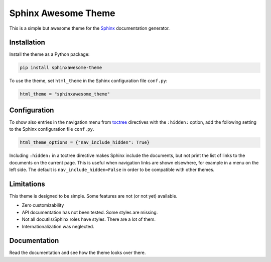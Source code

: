 ====================
Sphinx Awesome Theme
====================

.. image:: https://img.shields.io/badge/License-MIT-blue.svg
   :target: https://opensource.org/licenses/MIT
   :alt: MIT license
   :class: badge

.. image:: https://api.netlify.com/api/v1/badges/e6d20a5c-b49e-4ebc-80f6-59fde8f24e22/deploy-status
   :target: https://app.netlify.com/sites/confident-austin-7d4cfd/deploys
   :alt: Netlify Status
   :class: badge

This is a simple but awesome theme for the `Sphinx
<http://www.sphinx-doc.org/en/master/>`_ documentation generator.


------------
Installation
------------

Install the theme as a Python package:

.. code:: console

   pip install sphinxawesome-theme

To use the theme, set ``html_theme`` in the Sphinx configuration file
``conf.py``:

.. code:: python

   html_theme = "sphinxawesome_theme"

-------------
Configuration
-------------

To show also entries in the navigation menu from `toctree
<https://www.sphinx-doc.org/en/master/usage/restructuredtext/directives.html?highlight=toctree#directive-toctree>`_
directives with the ``:hidden:`` option, add the following setting to the Sphinx
configuration file ``conf.py``.

.. code:: python

   html_theme_options = {"nav_include_hidden": True}

Including ``:hidden:`` in a toctree directive makes Sphinx include the documents, but
not print the list of links to the documents on the current page. This is useful when
navigation links are shown elsewhere, for example in a menu on the left side. The
default is ``nav_include_hidden=False`` in order to be compatible with other themes.

-----------
Limitations
-----------

This theme is designed to be simple. Some features are not (or not yet) available.

- Zero customizability
- API documentation has not been tested. Some styles are missing. 
- Not all docutils/Sphinx roles have styles. There are a lot of them. 
- Internationalization was neglected.

.. include-until-here

-------------
Documentation
-------------

Read the documentation and see how the theme looks over there.
